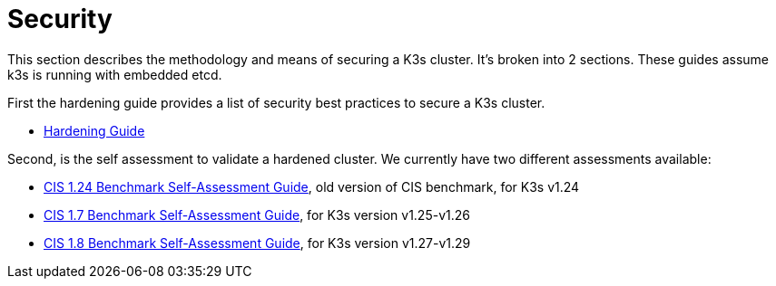 = Security

This section describes the methodology and means of securing a K3s cluster. It's broken into 2 sections. These guides assume k3s is running with embedded etcd.

First the hardening guide provides a list of security best practices to secure a K3s cluster.

* xref:./hardening-guide.adoc[Hardening Guide]

Second, is the self assessment to validate a hardened cluster. We currently have two different assessments available:

* xref:./self-assessment-1.24.adoc[CIS 1.24 Benchmark Self-Assessment Guide], old version of CIS benchmark, for K3s v1.24
* xref:./self-assessment-1.7.adoc[CIS 1.7 Benchmark Self-Assessment Guide], for K3s version v1.25-v1.26
* xref:./self-assessment-1.8.adoc[CIS 1.8 Benchmark Self-Assessment Guide], for K3s version v1.27-v1.29
